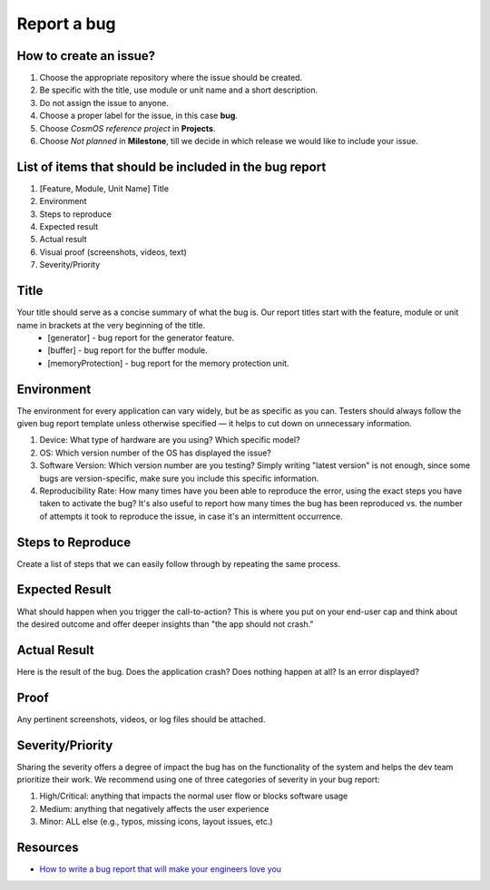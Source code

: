 Report a bug
=============================

How to create an issue?
-------------------------
#. Choose the appropriate repository where the issue should be created.
#. Be specific with the title, use module or unit name and a short description.
#. Do not assign the issue to anyone.
#. Choose a proper label for the issue, in this case **bug**.
#. Choose *CosmOS reference project* in **Projects**.
#. Choose *Not planned* in **Milestone**, till we decide in which release we would like to include your issue.

List of items that should be included in the bug report
-----------------------------------------------------------
#. [Feature, Module, Unit Name] Title
#. Environment
#. Steps to reproduce
#. Expected result
#. Actual result
#. Visual proof (screenshots, videos, text)
#. Severity/Priority

Title
--------
Your title should serve as a concise summary of what the bug is. Our report titles start with the feature, module or unit name in brackets at the very beginning of the title.
    - [generator] - bug report for the generator feature.
    - [buffer] - bug report for the buffer module.
    - [memoryProtection] - bug report for the memory protection unit.

Environment
------------
The environment for every application can vary widely, but be as specific as you can. Testers should always follow the given bug report template unless otherwise specified — it helps to cut down on unnecessary information.

#. Device: What type of hardware are you using? Which specific model?
#. OS: Which version number of the OS has displayed the issue?
#. Software Version: Which version number are you testing? Simply writing "latest version" is not enough, since some bugs are version-specific, make sure you include this specific information.
#. Reproducibility Rate: How many times have you been able to reproduce the error, using the exact steps you have taken to activate the bug? It's also useful to report how many times the bug has been reproduced vs. the number of attempts it took to reproduce the issue, in case it's an intermittent occurrence.

Steps to Reproduce
--------------------
Create a list of steps that we can easily follow through by repeating the same process.

Expected Result
--------------------
What should happen when you trigger the call-to-action? This is where you put on your end-user cap and think about the desired outcome and offer deeper insights than "the app should not crash."

Actual Result
--------------------
Here is the result of the bug. Does the application crash? Does nothing happen at all? Is an error displayed?

Proof
--------------------
Any pertinent screenshots, videos, or log files should be attached.

Severity/Priority
--------------------
Sharing the severity offers a degree of impact the bug has on the functionality of the system and helps the dev team prioritize their work. We recommend using one of three categories of severity in your bug report:

#. High/Critical: anything that impacts the normal user flow or blocks software usage
#. Medium: anything that negatively affects the user experience
#. Minor: ALL else (e.g., typos, missing icons, layout issues, etc.)

Resources
--------------

- `How to write a bug report that will make your engineers love you <https://testlio.com/blog/the-ideal-bug-report/>`_

